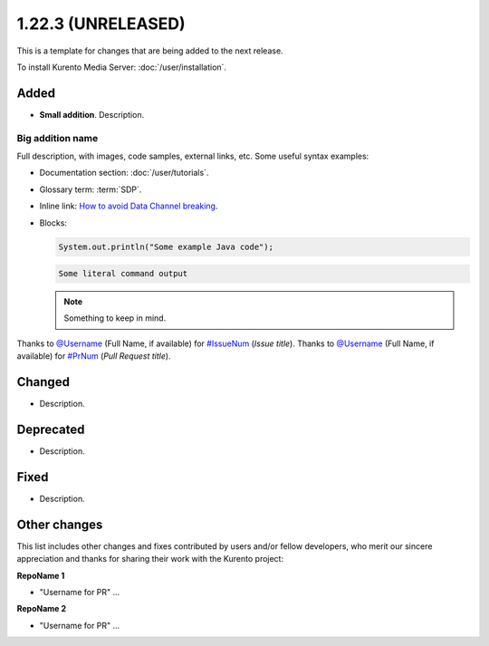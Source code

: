===================
1.22.3 (UNRELEASED)
===================

This is a template for changes that are being added to the next release.

To install Kurento Media Server: :doc:`/user/installation`.



Added
=====

* **Small addition**. Description.



Big addition name
-----------------

Full description, with images, code samples, external links, etc. Some useful syntax examples:

* Documentation section: :doc:`/user/tutorials`.

* Glossary term: :term:`SDP`.

* Inline link: `How to avoid Data Channel breaking <https://blog.mozilla.org/webrtc/how-to-avoid-data-channel-breaking/>`__.

* Blocks:

  .. code-block:: java

     System.out.println("Some example Java code");

  .. code-block:: text

     Some literal command output

  .. note::

     Something to keep in mind.

Thanks to `@Username <https://github.com/Username>`__ (Full Name, if available) for `#IssueNum <https://github.com/Kurento/kurento/issues/IssueNum>`__ (*Issue title*).
Thanks to `@Username <https://github.com/Username>`__ (Full Name, if available) for `#PrNum <https://github.com/Kurento/kurento/pull/PrNum>`__ (*Pull Request title*).



Changed
=======

* Description.



Deprecated
==========

* Description.



Fixed
=====

* Description.



Other changes
=============

This list includes other changes and fixes contributed by users and/or fellow developers, who merit our sincere appreciation and thanks for sharing their work with the Kurento project:

**RepoName 1**

* "Username for PR" ...

**RepoName 2**

* "Username for PR" ...
